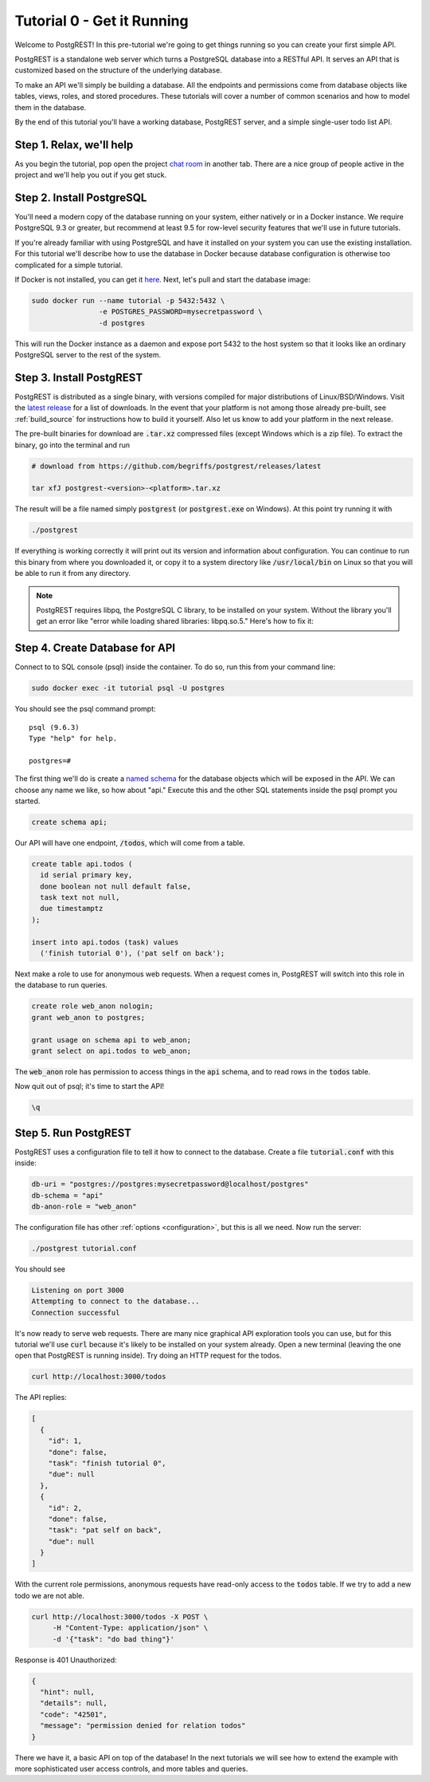 Tutorial 0 - Get it Running
===========================

Welcome to PostgREST! In this pre-tutorial we're going to get things running so you can create your first simple API.

PostgREST is a standalone web server which turns a PostgreSQL database into a RESTful API. It serves an API that is customized based on the structure of the underlying database.

.. image:: ../_static/tuts/tut0-request-flow.png

To make an API we'll simply be building a database. All the endpoints and permissions come from database objects like tables, views, roles, and stored procedures. These tutorials will cover a number of common scenarios and how to model them in the database.

By the end of this tutorial you'll have a working database, PostgREST server, and a simple single-user todo list API.

Step 1. Relax, we'll help
-------------------------

As you begin the tutorial, pop open the project `chat room <https://gitter.im/begriffs/postgrest>`_ in another tab.  There are a nice group of people active in the project and we'll help you out if you get stuck.

Step 2. Install PostgreSQL
--------------------------

You'll need a modern copy of the database running on your system, either natively or in a Docker instance. We require PostgreSQL 9.3 or greater, but recommend at least 9.5 for row-level security features that we'll use in future tutorials.

If you're already familiar with using PostgreSQL and have it installed on your system you can use the existing installation. For this tutorial we'll describe how to use the database in Docker because database configuration is otherwise too complicated for a simple tutorial.

If Docker is not installed, you can get it `here <https://www.docker.com/community-edition#download>`_. Next, let's pull and start the database image:

.. code-block:: bash

  sudo docker run --name tutorial -p 5432:5432 \
                  -e POSTGRES_PASSWORD=mysecretpassword \
                  -d postgres

This will run the Docker instance as a daemon and expose port 5432 to the host system so that it looks like an ordinary PostgreSQL server to the rest of the system.

Step 3. Install PostgREST
-------------------------

PostgREST is distributed as a single binary, with versions compiled for major distributions of Linux/BSD/Windows. Visit the `latest release <https://github.com/begriffs/postgrest/releases/latest>`_ for a list of downloads. In the event that your platform is not among those already pre-built, see :ref:`build_source` for instructions how to build it yourself. Also let us know to add your platform in the next release.

The pre-built binaries for download are :code:`.tar.xz` compressed files (except Windows which is a zip file). To extract the binary, go into the terminal and run

.. code-block:: bash

  # download from https://github.com/begriffs/postgrest/releases/latest

  tar xfJ postgrest-<version>-<platform>.tar.xz

The result will be a file named simply :code:`postgrest` (or :code:`postgrest.exe` on Windows). At this point try running it with

.. code-block:: bash

  ./postgrest

If everything is working correctly it will print out its version and information about configuration. You can continue to run this binary from where you downloaded it, or copy it to a system directory like :code:`/usr/local/bin` on Linux so that you will be able to run it from any directory.

.. note::

  PostgREST requires libpq, the PostgreSQL C library, to be installed on your system. Without the library you'll get an error like "error while loading shared libraries: libpq.so.5." Here's how to fix it:

  .. raw:: html

    <p>
    <details>
      <summary>Ubuntu or Debian</summary>
      <div class="highlight-bash"><div class="highlight">
        <pre>sudo apt-get install libpq-dev</pre>
      </div></div>
    </details>
    <details>
      <summary>Fedora, CentOS, or Red Hat</summary>
      <div class="highlight-bash"><div class="highlight">
        <pre>sudo yum install postgresql-libs</pre>
      </div></div>
    </details>
    <details>
      <summary>OS X</summary>
      <div class="highlight-bash"><div class="highlight">
        <pre>brew install postgresql</pre>
      </div></div>
    </details>
    <details>
      <summary>Windows</summary>
      <p>It isn't fun. Learn more <a href="https://stackoverflow.com/questions/38341725/how-to-install-libpq-dev-package-for-windows">here</a>.</p>
      <p>It might be easier to execute PostgREST in its own Docker image as well.</p>
    </details>
    </p>

Step 4. Create Database for API
-------------------------------

Connect to to SQL console (psql) inside the container. To do so, run this from your command line:

.. code-block:: bash

  sudo docker exec -it tutorial psql -U postgres

You should see the psql command prompt:

::

  psql (9.6.3)
  Type "help" for help.

  postgres=#

The first thing we'll do is create a `named schema <https://www.postgresql.org/docs/current/static/ddl-schemas.html>`_ for the database objects which will be exposed in the API. We can choose any name we like, so how about "api." Execute this and the other SQL statements inside the psql prompt you started.

.. code-block:: postgres

  create schema api;

Our API will have one endpoint, :code:`/todos`, which will come from a table.

.. code-block:: postgres

  create table api.todos (
    id serial primary key,
    done boolean not null default false,
    task text not null,
    due timestamptz
  );

  insert into api.todos (task) values
    ('finish tutorial 0'), ('pat self on back');

Next make a role to use for anonymous web requests. When a request comes in, PostgREST will switch into this role in the database to run queries.

.. code-block:: postgres

  create role web_anon nologin;
  grant web_anon to postgres;

  grant usage on schema api to web_anon;
  grant select on api.todos to web_anon;

The :code:`web_anon` role has permission to access things in the :code:`api` schema, and to read rows in the :code:`todos` table.

Now quit out of psql; it's time to start the API!

.. code-block:: psql

  \q

Step 5. Run PostgREST
---------------------

PostgREST uses a configuration file to tell it how to connect to the database. Create a file :code:`tutorial.conf` with this inside:

.. code-block:: ini

  db-uri = "postgres://postgres:mysecretpassword@localhost/postgres"
  db-schema = "api"
  db-anon-role = "web_anon"

The configuration file has other :ref:`options <configuration>`, but this is all we need. Now run the server:

.. code-block:: bash

  ./postgrest tutorial.conf

You should see

.. code-block:: text

  Listening on port 3000
  Attempting to connect to the database...
  Connection successful

It's now ready to serve web requests. There are many nice graphical API exploration tools you can use, but for this tutorial we'll use :code:`curl` because it's likely to be installed on your system already. Open a new terminal (leaving the one open that PostgREST is running inside). Try doing an HTTP request for the todos.

.. code-block:: bash

  curl http://localhost:3000/todos

The API replies:

.. code-block:: json

  [
    {
      "id": 1,
      "done": false,
      "task": "finish tutorial 0",
      "due": null
    },
    {
      "id": 2,
      "done": false,
      "task": "pat self on back",
      "due": null
    }
  ]

With the current role permissions, anonymous requests have read-only access to the :code:`todos` table. If we try to add a new todo we are not able.

.. code-block:: bash

  curl http://localhost:3000/todos -X POST \
       -H "Content-Type: application/json" \
       -d '{"task": "do bad thing"}'

Response is 401 Unauthorized:

.. code-block:: json

  {
    "hint": null,
    "details": null,
    "code": "42501",
    "message": "permission denied for relation todos"
  }

There we have it, a basic API on top of the database! In the next tutorials we will see how to extend the example with more sophisticated user access controls, and more tables and queries.
